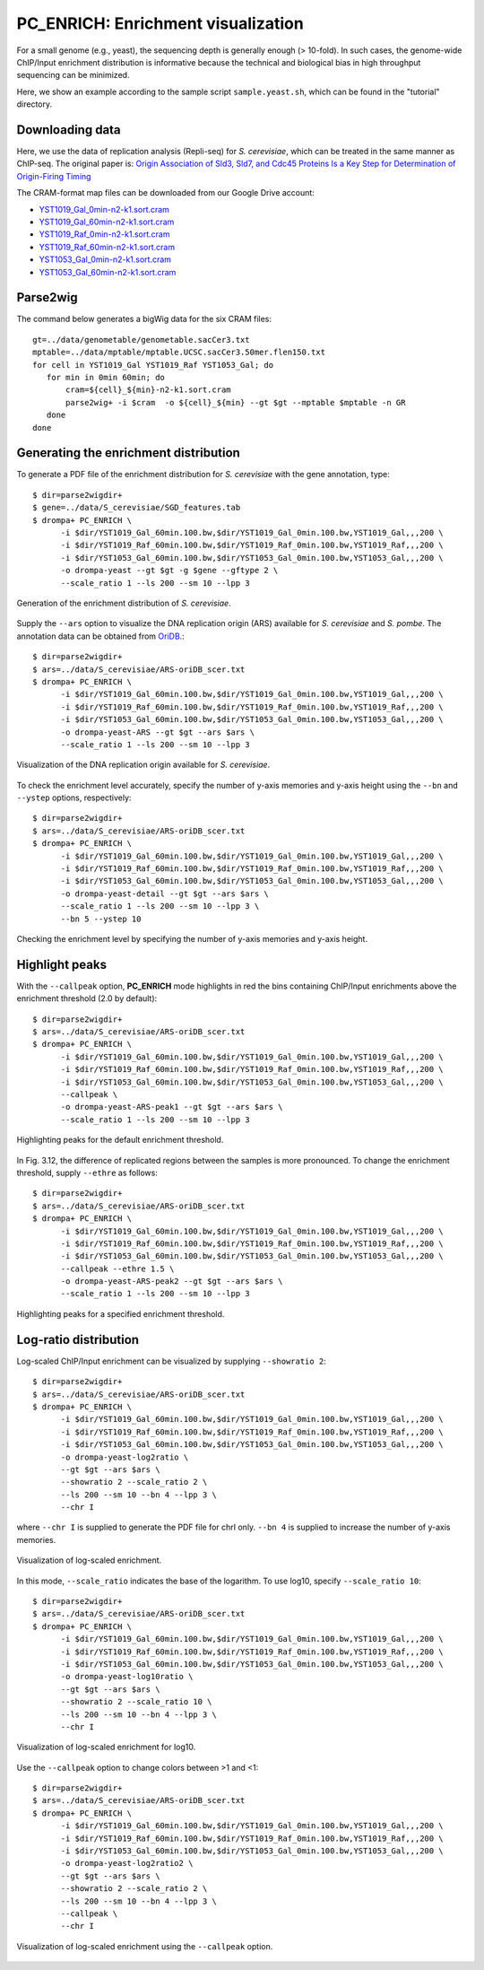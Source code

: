 PC_ENRICH: Enrichment visualization
-----------------------------------------

For a small genome (e.g., yeast), the sequencing depth is generally enough (> 10-fold). In such cases, the genome-wide ChIP/Input enrichment distribution is informative because the technical and biological bias in high throughput sequencing can be minimized.

Here, we show an example according to the sample script ``sample.yeast.sh``, which can be found in the "tutorial" directory.


Downloading data
+++++++++++++++++++++++++++++++

Here, we use the data of replication analysis (Repli-seq) for *S. cerevisiae*, which can be treated in the same manner as ChIP-seq.
The original paper is: `Origin Association of Sld3, Sld7, and Cdc45 Proteins Is a Key Step for Determination of Origin-Firing Timing <https://pubmed.ncbi.nlm.nih.gov/22169533-origin-association-of-sld3-sld7-and-cdc45-proteins-is-a-key-step-for-determination-of-origin-firing-timing/>`_

The CRAM-format map files can be downloaded from our Google Drive account:

- `YST1019_Gal_0min-n2-k1.sort.cram <https://drive.google.com/open?id=1-T5eq6ZgY5kUmRDlbIfFYNMBuwVCQKkc>`_
- `YST1019_Gal_60min-n2-k1.sort.cram <https://drive.google.com/open?id=1-ZabbvJdAYxdaH5MD8s-sMKHkNiEsTQu>`_
- `YST1019_Raf_0min-n2-k1.sort.cram <https://drive.google.com/open?id=1-aCu7DSfEG8EIfYCdwPwsmzjsLXfelY6>`_
- `YST1019_Raf_60min-n2-k1.sort.cram <https://drive.google.com/open?id=1-bzJi5MNjVee5J3chQ7kbhlHTMgqqFut>`_
- `YST1053_Gal_0min-n2-k1.sort.cram <https://drive.google.com/open?id=1-c-FHugX47qUHx50KWshhYS8V2Ns0n_c>`_
- `YST1053_Gal_60min-n2-k1.sort.cram <https://drive.google.com/open?id=1-i0Vbpbd5nLfiTtieD3LLACCf5mVYUiG>`_


Parse2wig
++++++++++++++++++++++++++++++

The command below generates a bigWig data for the six CRAM files::

    gt=../data/genometable/genometable.sacCer3.txt
    mptable=../data/mptable/mptable.UCSC.sacCer3.50mer.flen150.txt
    for cell in YST1019_Gal YST1019_Raf YST1053_Gal; do
       for min in 0min 60min; do
           cram=${cell}_${min}-n2-k1.sort.cram
           parse2wig+ -i $cram  -o ${cell}_${min} --gt $gt --mptable $mptable -n GR
       done
    done

Generating the enrichment distribution
++++++++++++++++++++++++++++++++++++++++++

To generate a PDF file of the enrichment distribution for *S. cerevisiae* with the gene annotation, type::

  $ dir=parse2wigdir+
  $ gene=../data/S_cerevisiae/SGD_features.tab
  $ drompa+ PC_ENRICH \
	-i $dir/YST1019_Gal_60min.100.bw,$dir/YST1019_Gal_0min.100.bw,YST1019_Gal,,,200 \
	-i $dir/YST1019_Raf_60min.100.bw,$dir/YST1019_Raf_0min.100.bw,YST1019_Raf,,,200 \
	-i $dir/YST1053_Gal_60min.100.bw,$dir/YST1053_Gal_0min.100.bw,YST1053_Gal,,,200 \
	-o drompa-yeast --gt $gt -g $gene --gftype 2 \
	--scale_ratio 1 --ls 200 --sm 10 --lpp 3

.. figure:: img/drompa_yeast.jpg
   :width: 600px
   :align: center
   :alt: Alternate

   Generation of the enrichment distribution of *S. cerevisiae*.

Supply the ``--ars`` option to visualize the DNA replication origin (ARS) available for *S. cerevisiae* and *S. pombe*. 
The annotation data can be obtained from `OriDB <http://cerevisiae.oridb.org/>`_.::

  $ dir=parse2wigdir+
  $ ars=../data/S_cerevisiae/ARS-oriDB_scer.txt
  $ drompa+ PC_ENRICH \
	-i $dir/YST1019_Gal_60min.100.bw,$dir/YST1019_Gal_0min.100.bw,YST1019_Gal,,,200 \
	-i $dir/YST1019_Raf_60min.100.bw,$dir/YST1019_Raf_0min.100.bw,YST1019_Raf,,,200 \
	-i $dir/YST1053_Gal_60min.100.bw,$dir/YST1053_Gal_0min.100.bw,YST1053_Gal,,,200 \
	-o drompa-yeast-ARS --gt $gt --ars $ars \
	--scale_ratio 1 --ls 200 --sm 10 --lpp 3

.. figure:: img/drompa_yeast-ARS.jpg
   :width: 600px
   :align: center
   :alt: Alternate

   Visualization of the DNA replication origin available for *S. cerevisiae*.

To check the enrichment level accurately, specify the number of y-axis memories and y-axis height using the ``--bn`` and ``--ystep`` options, respectively::

  $ dir=parse2wigdir+
  $ ars=../data/S_cerevisiae/ARS-oriDB_scer.txt
  $ drompa+ PC_ENRICH \
	-i $dir/YST1019_Gal_60min.100.bw,$dir/YST1019_Gal_0min.100.bw,YST1019_Gal,,,200 \
	-i $dir/YST1019_Raf_60min.100.bw,$dir/YST1019_Raf_0min.100.bw,YST1019_Raf,,,200 \
	-i $dir/YST1053_Gal_60min.100.bw,$dir/YST1053_Gal_0min.100.bw,YST1053_Gal,,,200 \
	-o drompa-yeast-detail --gt $gt --ars $ars \
	--scale_ratio 1 --ls 200 --sm 10 --lpp 3 \
        --bn 5 --ystep 10 

.. figure:: img/drompa-yeast-detail.jpg
   :width: 600px
   :align: center
   :alt: Alternate

   Checking the enrichment level by specifying the number of y-axis memories and y-axis height.


Highlight peaks
+++++++++++++++++++++++++

With the ``--callpeak`` option, **PC_ENRICH** mode highlights in red the bins containing ChIP/Input enrichments above the enrichment threshold (2.0 by default)::

  $ dir=parse2wigdir+
  $ ars=../data/S_cerevisiae/ARS-oriDB_scer.txt
  $ drompa+ PC_ENRICH \
	-i $dir/YST1019_Gal_60min.100.bw,$dir/YST1019_Gal_0min.100.bw,YST1019_Gal,,,200 \
	-i $dir/YST1019_Raf_60min.100.bw,$dir/YST1019_Raf_0min.100.bw,YST1019_Raf,,,200 \
	-i $dir/YST1053_Gal_60min.100.bw,$dir/YST1053_Gal_0min.100.bw,YST1053_Gal,,,200 \
	--callpeak \
	-o drompa-yeast-ARS-peak1 --gt $gt --ars $ars \
	--scale_ratio 1 --ls 200 --sm 10 --lpp 3

.. figure:: img/drompa_yeast-ARS-peak1.jpg
   :width: 600px
   :align: center
   :alt: Alternate

   Highlighting peaks for the default enrichment threshold.

In Fig. 3.12, the difference of replicated regions between the samples is more pronounced. 
To change the enrichment threshold, supply ``--ethre`` as follows::

  $ dir=parse2wigdir+
  $ ars=../data/S_cerevisiae/ARS-oriDB_scer.txt
  $ drompa+ PC_ENRICH \
	-i $dir/YST1019_Gal_60min.100.bw,$dir/YST1019_Gal_0min.100.bw,YST1019_Gal,,,200 \
	-i $dir/YST1019_Raf_60min.100.bw,$dir/YST1019_Raf_0min.100.bw,YST1019_Raf,,,200 \
	-i $dir/YST1053_Gal_60min.100.bw,$dir/YST1053_Gal_0min.100.bw,YST1053_Gal,,,200 \
	--callpeak --ethre 1.5 \
	-o drompa-yeast-ARS-peak2 --gt $gt --ars $ars \
	--scale_ratio 1 --ls 200 --sm 10 --lpp 3

.. figure:: img/drompa_yeast-ARS-peak2.jpg
   :width: 600px
   :align: center
   :alt: Alternate

   Highlighting peaks for a specified enrichment threshold.


Log-ratio distribution
+++++++++++++++++++++++++

Log-scaled ChIP/Input enrichment can be visualized by supplying ``--showratio 2``::

  $ dir=parse2wigdir+
  $ ars=../data/S_cerevisiae/ARS-oriDB_scer.txt
  $ drompa+ PC_ENRICH \
	-i $dir/YST1019_Gal_60min.100.bw,$dir/YST1019_Gal_0min.100.bw,YST1019_Gal,,,200 \
	-i $dir/YST1019_Raf_60min.100.bw,$dir/YST1019_Raf_0min.100.bw,YST1019_Raf,,,200 \
	-i $dir/YST1053_Gal_60min.100.bw,$dir/YST1053_Gal_0min.100.bw,YST1053_Gal,,,200 \
	-o drompa-yeast-log2ratio \
        --gt $gt --ars $ars \
	--showratio 2 --scale_ratio 2 \
        --ls 200 --sm 10 --bn 4 --lpp 3 \
        --chr I

where ``--chr I`` is supplied to generate the PDF file for chrI only. ``--bn 4`` is supplied to increase the number of y-axis memories.

.. figure:: img/drompa-yeast-log2ratio.jpg
   :width: 600px
   :align: center
   :alt: Alternate

   Visualization of log-scaled enrichment.

In this mode, ``--scale_ratio`` indicates the base of the logarithm. To use log10, specify ``--scale_ratio 10``::

  $ dir=parse2wigdir+
  $ ars=../data/S_cerevisiae/ARS-oriDB_scer.txt
  $ drompa+ PC_ENRICH \
	-i $dir/YST1019_Gal_60min.100.bw,$dir/YST1019_Gal_0min.100.bw,YST1019_Gal,,,200 \
	-i $dir/YST1019_Raf_60min.100.bw,$dir/YST1019_Raf_0min.100.bw,YST1019_Raf,,,200 \
	-i $dir/YST1053_Gal_60min.100.bw,$dir/YST1053_Gal_0min.100.bw,YST1053_Gal,,,200 \
	-o drompa-yeast-log10ratio \
        --gt $gt --ars $ars \
	--showratio 2 --scale_ratio 10 \
        --ls 200 --sm 10 --bn 4 --lpp 3 \
        --chr I

.. figure:: img/drompa-yeast-log10ratio.jpg
   :width: 600px
   :align: center
   :alt: Alternate

   Visualization of log-scaled enrichment for log10.

Use the ``--callpeak`` option to change colors between >1 and <1::

  $ dir=parse2wigdir+
  $ ars=../data/S_cerevisiae/ARS-oriDB_scer.txt
  $ drompa+ PC_ENRICH \
	-i $dir/YST1019_Gal_60min.100.bw,$dir/YST1019_Gal_0min.100.bw,YST1019_Gal,,,200 \
	-i $dir/YST1019_Raf_60min.100.bw,$dir/YST1019_Raf_0min.100.bw,YST1019_Raf,,,200 \
	-i $dir/YST1053_Gal_60min.100.bw,$dir/YST1053_Gal_0min.100.bw,YST1053_Gal,,,200 \
	-o drompa-yeast-log2ratio2 \
        --gt $gt --ars $ars \
	--showratio 2 --scale_ratio 2 \
        --ls 200 --sm 10 --bn 4 --lpp 3 \
        --callpeak \
        --chr I

.. figure:: img/drompa-yeast-log2ratio2.jpg
   :width: 600px
   :align: center
   :alt: Alternate

   Visualization of log-scaled enrichment using the ``--callpeak`` option.
